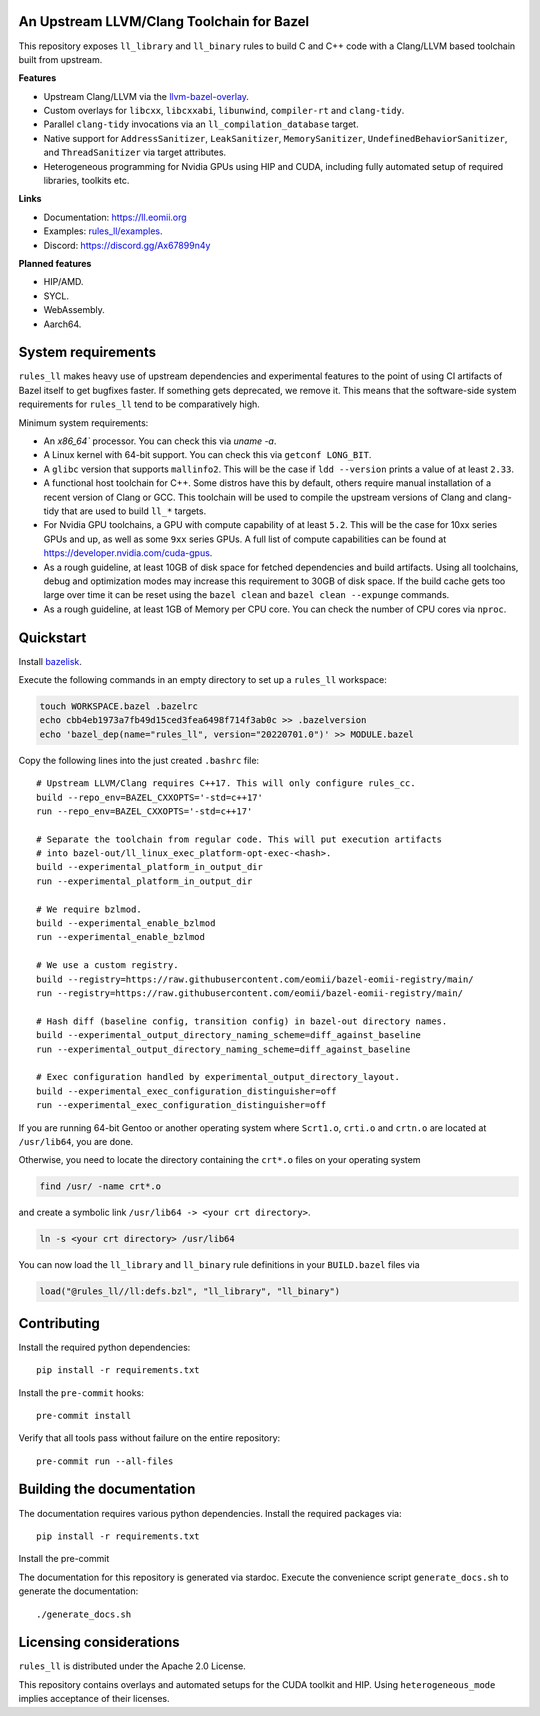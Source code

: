 An Upstream LLVM/Clang Toolchain for Bazel
------------------------------------------

This repository exposes ``ll_library`` and ``ll_binary`` rules to build C and
C++ code with a Clang/LLVM based toolchain built from upstream.

**Features**

- Upstream Clang/LLVM via the
  `llvm-bazel-overlay <https://github.com/llvm/llvm-project/tree/main/utils/bazel>`_.
- Custom overlays for ``libcxx``, ``libcxxabi``, ``libunwind``, ``compiler-rt``
  and ``clang-tidy``.
- Parallel ``clang-tidy`` invocations via an ``ll_compilation_database``
  target.
- Native support for ``AddressSanitizer``, ``LeakSanitizer``,
  ``MemorySanitizer``, ``UndefinedBehaviorSanitizer``, and ``ThreadSanitizer``
  via target attributes.
- Heterogeneous programming for Nvidia GPUs using HIP and CUDA, including fully
  automated setup of required libraries, toolkits etc.

**Links**

- Documentation: `<https://ll.eomii.org>`_
- Examples: `rules_ll/examples <https://github.com/eomii/rules_ll/tree/main/examples>`_.
- Discord: `<https://discord.gg/Ax67899n4y>`_

**Planned features**

- HIP/AMD.
- SYCL.
- WebAssembly.
- Aarch64.

System requirements
-------------------

``rules_ll`` makes heavy use of upstream dependencies and experimental features
to the point of using CI artifacts of Bazel itself to get bugfixes faster. If
something gets deprecated, we remove it. This means that the software-side
system requirements for ``rules_ll`` tend to be comparatively high.

Minimum system requirements:

- An `x86_64`` processor. You can check this via `uname -a`.
- A Linux kernel with 64-bit support. You can check this via
  ``getconf LONG_BIT``.
- A ``glibc`` version that supports ``mallinfo2``. This will be the case if
  ``ldd --version`` prints a value of at least ``2.33``.
- A functional host toolchain for C++. Some distros have this by default,
  others require manual installation of a recent version of Clang or GCC. This
  toolchain will be used to compile the upstream versions of Clang and
  clang-tidy that are used to build ``ll_*`` targets.
- For Nvidia GPU toolchains, a GPU with compute capability of at least ``5.2``.
  This will be the case for 10xx series GPUs and up, as well as some ``9xx``
  series GPUs. A full list of compute capabilities can be found at
  `<https://developer.nvidia.com/cuda-gpus>`_.
- As a rough guideline, at least 10GB of disk space for fetched dependencies
  and build artifacts. Using all toolchains, debug and optimization modes may
  increase this requirement to 30GB of disk space. If the build cache gets too
  large over time it can be reset using the ``bazel clean``
  and ``bazel clean --expunge`` commands.
- As a rough guideline, at least 1GB of Memory per CPU core. You can check the
  number of CPU cores via ``nproc``.

Quickstart
----------

Install `bazelisk <https://bazel.build/install/bazelisk>`_.

Execute the following commands in an empty directory to set up a ``rules_ll``
workspace:

.. code:: bash

   touch WORKSPACE.bazel .bazelrc
   echo cbb4eb1973a7fb49d15ced3fea6498f714f3ab0c >> .bazelversion
   echo 'bazel_dep(name="rules_ll", version="20220701.0")' >> MODULE.bazel

Copy the following lines into the just created ``.bashrc`` file::

   # Upstream LLVM/Clang requires C++17. This will only configure rules_cc.
   build --repo_env=BAZEL_CXXOPTS='-std=c++17'
   run --repo_env=BAZEL_CXXOPTS='-std=c++17'

   # Separate the toolchain from regular code. This will put execution artifacts
   # into bazel-out/ll_linux_exec_platform-opt-exec-<hash>.
   build --experimental_platform_in_output_dir
   run --experimental_platform_in_output_dir

   # We require bzlmod.
   build --experimental_enable_bzlmod
   run --experimental_enable_bzlmod

   # We use a custom registry.
   build --registry=https://raw.githubusercontent.com/eomii/bazel-eomii-registry/main/
   run --registry=https://raw.githubusercontent.com/eomii/bazel-eomii-registry/main/

   # Hash diff (baseline config, transition config) in bazel-out directory names.
   build --experimental_output_directory_naming_scheme=diff_against_baseline
   run --experimental_output_directory_naming_scheme=diff_against_baseline

   # Exec configuration handled by experimental_output_directory_layout.
   build --experimental_exec_configuration_distinguisher=off
   run --experimental_exec_configuration_distinguisher=off

If you are running 64-bit Gentoo or another operating system where ``Scrt1.o``,
``crti.o`` and ``crtn.o`` are located at ``/usr/lib64``, you are done.

Otherwise, you need to locate the directory containing the ``crt*.o`` files on
your operating system

.. code:: bash

   find /usr/ -name crt*.o

and create a symbolic link ``/usr/lib64 -> <your crt directory>``.

.. code:: bash

   ln -s <your crt directory> /usr/lib64

You can now load the ``ll_library`` and ``ll_binary`` rule definitions in your
``BUILD.bazel`` files via

.. code:: python

   load("@rules_ll//ll:defs.bzl", "ll_library", "ll_binary")


Contributing
------------

Install the required python dependencies::

   pip install -r requirements.txt

Install the ``pre-commit`` hooks::

   pre-commit install

Verify that all tools pass without failure on the entire repository::

   pre-commit run --all-files

Building the documentation
--------------------------

The documentation requires various python dependencies. Install the required
packages via::

   pip install -r requirements.txt

Install the pre-commit

The documentation for this repository is generated via stardoc. Execute the
convenience script ``generate_docs.sh`` to generate the documentation::

   ./generate_docs.sh

Licensing considerations
------------------------

``rules_ll`` is distributed under the Apache 2.0 License.

This repository contains overlays and automated setups for the CUDA toolkit and
HIP. Using ``heterogeneous_mode`` implies acceptance of their licenses.
